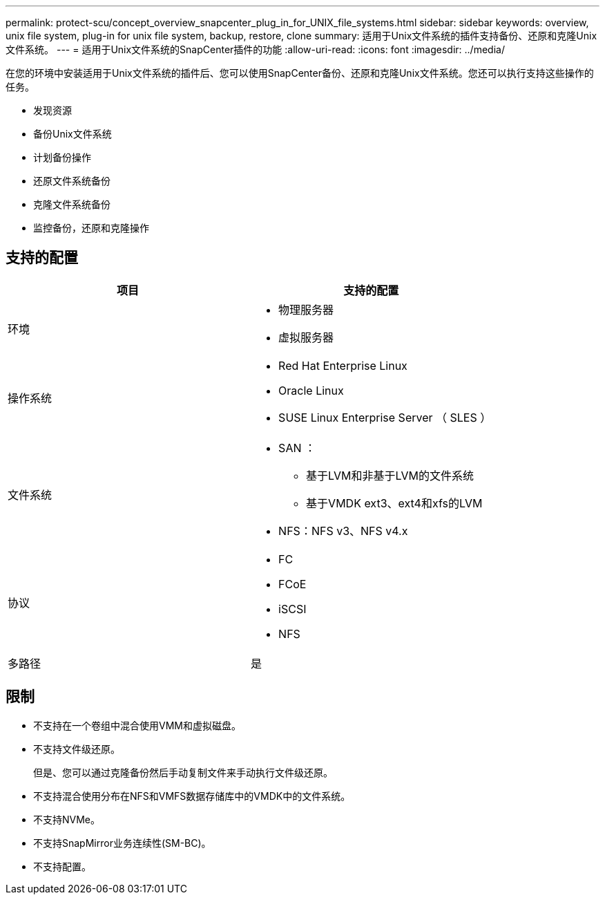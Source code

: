 ---
permalink: protect-scu/concept_overview_snapcenter_plug_in_for_UNIX_file_systems.html 
sidebar: sidebar 
keywords: overview, unix file system, plug-in for unix file system, backup, restore, clone 
summary: 适用于Unix文件系统的插件支持备份、还原和克隆Unix文件系统。 
---
= 适用于Unix文件系统的SnapCenter插件的功能
:allow-uri-read: 
:icons: font
:imagesdir: ../media/


[role="lead"]
在您的环境中安装适用于Unix文件系统的插件后、您可以使用SnapCenter备份、还原和克隆Unix文件系统。您还可以执行支持这些操作的任务。

* 发现资源
* 备份Unix文件系统
* 计划备份操作
* 还原文件系统备份
* 克隆文件系统备份
* 监控备份，还原和克隆操作




== 支持的配置

|===
| 项目 | 支持的配置 


 a| 
环境
 a| 
* 物理服务器
* 虚拟服务器




 a| 
操作系统
 a| 
* Red Hat Enterprise Linux
* Oracle Linux
* SUSE Linux Enterprise Server （ SLES ）




 a| 
文件系统
 a| 
* SAN ：
+
** 基于LVM和非基于LVM的文件系统
** 基于VMDK ext3、ext4和xfs的LVM


* NFS：NFS v3、NFS v4.x




 a| 
协议
 a| 
* FC
* FCoE
* iSCSI
* NFS




 a| 
多路径
 a| 
是

|===


== 限制

* 不支持在一个卷组中混合使用VMM和虚拟磁盘。
* 不支持文件级还原。
+
但是、您可以通过克隆备份然后手动复制文件来手动执行文件级还原。

* 不支持混合使用分布在NFS和VMFS数据存储库中的VMDK中的文件系统。
* 不支持NVMe。
* 不支持SnapMirror业务连续性(SM-BC)。
* 不支持配置。

